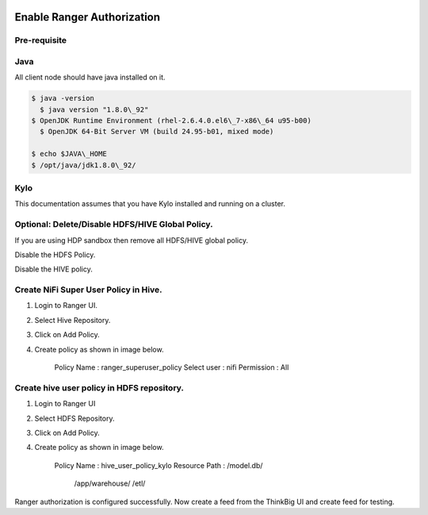 |image0|

=============
Enable Ranger Authorization
=============

Pre-requisite
=============

Java
====

All client node should have java installed on it.

.. code-block:: shell

    $ java -version
      $ java version "1.8.0\_92"
    $ OpenJDK Runtime Environment (rhel-2.6.4.0.el6\_7-x86\_64 u95-b00)
      $ OpenJDK 64-Bit Server VM (build 24.95-b01, mixed mode)

    $ echo $JAVA\_HOME
    $ /opt/java/jdk1.8.0\_92/

Kylo
====

This documentation assumes that you have Kylo installed and running on a
cluster.

Optional: Delete/Disable HDFS/HIVE Global Policy.
=================================================

If you are using HDP sandbox then remove all HDFS/HIVE global policy.

Disable the HDFS Policy.

|image1|

Disable the HIVE policy.

|image2|

Create NiFi Super User Policy in Hive.
======================================

1. Login to Ranger UI.

2. Select Hive Repository.

3. Click on Add Policy.

4. Create policy as shown in image below.

    Policy Name : ranger\_superuser\_policy
    Select user : nifi
    Permission : All

|image3|
========

Create hive user policy in HDFS repository.
===========================================

1. Login to Ranger UI

2. Select HDFS Repository.

3. Click on Add Policy.

4. Create policy as shown in image below.

    Policy Name : hive\_user\_policy\_kylo
    Resource Path : /model.db/
                                        /app/warehouse/
                                        /etl/

|image4|

Ranger authorization is configured successfully. Now create a feed from the
ThinkBig UI and create feed for testing.

.. |image0| image:: media/common/thinkbig-logo.png
   :width: 3.09375in
   :height: 2.03385in
.. |image1| image:: media/ranger-enable-auth/R1.png
   :width: 6.50000in
   :height: 1.24861in
.. |image2| image:: media/ranger-enable-auth/R2.png
   :width: 6.50000in
   :height: 1.96250in
.. |image3| image:: media/ranger-enable-auth/R3.png
   :width: 6.50000in
   :height: 3.28403in
.. |image4| image:: media/ranger-enable-auth/R4.png
   :width: 6.50000in
   :height: 3.08194in
